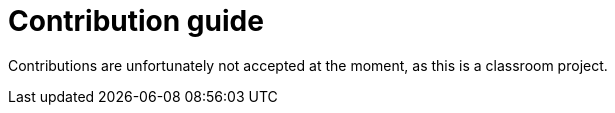 = Contribution guide

Contributions are unfortunately not accepted at the moment,
as this is a classroom project.
